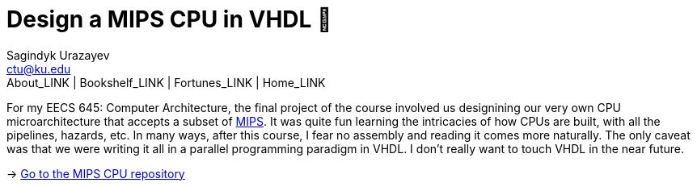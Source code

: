 = Design a MIPS CPU in VHDL 💼
Sagindyk Urazayev <ctu@ku.edu>
About_LINK | Bookshelf_LINK | Fortunes_LINK | Home_LINK
:toc: left
:toc-title: Table of Adventures ⛵
:nofooter:
:experimental:

For my EECS 645: Computer Architecture, the final project of the course
involved us designining our very own CPU microarchitecture that accepts
a subset of https://en.wikipedia.org/wiki/MIPS_architecture[MIPS]. It
was quite fun learning the intricacies of how CPUs are built, with all
the pipelines, hazards, etc. In many ways, after this course, I fear no
assembly and reading it comes more naturally. The only caveat was that
we were writing it all in a parallel programming paradigm in VHDL. I
don't really want to touch VHDL in the near future.

-> https://github.com/thecsw/MIPS[Go to the MIPS CPU repository]
